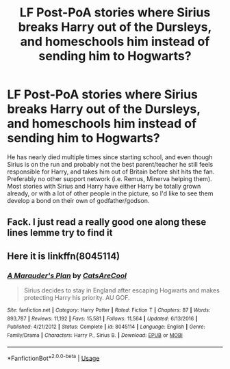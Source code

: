 #+TITLE: LF Post-PoA stories where Sirius breaks Harry out of the Dursleys, and homeschools him instead of sending him to Hogwarts?

* LF Post-PoA stories where Sirius breaks Harry out of the Dursleys, and homeschools him instead of sending him to Hogwarts?
:PROPERTIES:
:Author: RushingRound
:Score: 3
:DateUnix: 1564633519.0
:DateShort: 2019-Aug-01
:FlairText: Request
:END:
He has nearly died multiple times since starting school, and even though Sirius is on the run and probably not the best parent/teacher he still feels responsible for Harry, and takes him out of Britain before shit hits the fan. Preferably no other support network (i.e. Remus, Minerva helping them). Most stories with Sirius and Harry have either Harry be totally grown already, or with a lot of other people in the picture, so I'd like to see them develop a bond on their own of godfather/godson.


** Fack. I just read a really good one along these lines lemme try to find it
:PROPERTIES:
:Author: Golden_Spider666
:Score: 2
:DateUnix: 1564640018.0
:DateShort: 2019-Aug-01
:END:


** Here it is linkffn(8045114)
:PROPERTIES:
:Author: Golden_Spider666
:Score: 1
:DateUnix: 1564640809.0
:DateShort: 2019-Aug-01
:END:

*** [[https://www.fanfiction.net/s/8045114/1/][*/A Marauder's Plan/*]] by [[https://www.fanfiction.net/u/3926884/CatsAreCool][/CatsAreCool/]]

#+begin_quote
  Sirius decides to stay in England after escaping Hogwarts and makes protecting Harry his priority. AU GOF.
#+end_quote

^{/Site/:} ^{fanfiction.net} ^{*|*} ^{/Category/:} ^{Harry} ^{Potter} ^{*|*} ^{/Rated/:} ^{Fiction} ^{T} ^{*|*} ^{/Chapters/:} ^{87} ^{*|*} ^{/Words/:} ^{893,787} ^{*|*} ^{/Reviews/:} ^{11,192} ^{*|*} ^{/Favs/:} ^{15,581} ^{*|*} ^{/Follows/:} ^{11,564} ^{*|*} ^{/Updated/:} ^{6/13/2016} ^{*|*} ^{/Published/:} ^{4/21/2012} ^{*|*} ^{/Status/:} ^{Complete} ^{*|*} ^{/id/:} ^{8045114} ^{*|*} ^{/Language/:} ^{English} ^{*|*} ^{/Genre/:} ^{Family/Drama} ^{*|*} ^{/Characters/:} ^{Harry} ^{P.,} ^{Sirius} ^{B.} ^{*|*} ^{/Download/:} ^{[[http://www.ff2ebook.com/old/ffn-bot/index.php?id=8045114&source=ff&filetype=epub][EPUB]]} ^{or} ^{[[http://www.ff2ebook.com/old/ffn-bot/index.php?id=8045114&source=ff&filetype=mobi][MOBI]]}

--------------

*FanfictionBot*^{2.0.0-beta} | [[https://github.com/tusing/reddit-ffn-bot/wiki/Usage][Usage]]
:PROPERTIES:
:Author: FanfictionBot
:Score: 1
:DateUnix: 1564640824.0
:DateShort: 2019-Aug-01
:END:
